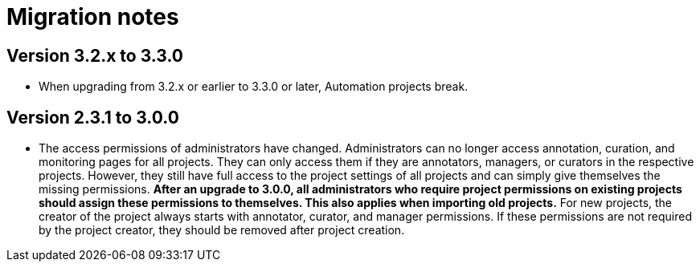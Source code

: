// Copyright 2015
// Ubiquitous Knowledge Processing (UKP) Lab and FG Language Technology
// Technische Universität Darmstadt
// 
// Licensed under the Apache License, Version 2.0 (the "License");
// you may not use this file except in compliance with the License.
// You may obtain a copy of the License at
// 
// http://www.apache.org/licenses/LICENSE-2.0
// 
// Unless required by applicable law or agreed to in writing, software
// distributed under the License is distributed on an "AS IS" BASIS,
// WITHOUT WARRANTIES OR CONDITIONS OF ANY KIND, either express or implied.
// See the License for the specific language governing permissions and
// limitations under the License.

= Migration notes

== Version 3.2.x to 3.3.0

* When upgrading from 3.2.x or earlier to 3.3.0 or later, Automation projects break.

== Version 2.3.1 to 3.0.0

* The access permissions of administrators have changed. Administrators can no longer access
  annotation, curation, and monitoring pages for all projects. They can only access them if they
  are annotators, managers, or curators in the respective projects. However, they still have full
  access to the project settings of all projects and can simply give themselves the missing
  permissions. **After an upgrade to 3.0.0, all administrators who require project permissions on 
  existing projects should assign these permissions to themselves. This also applies when importing 
  old projects.** For new projects, the creator of the project always starts with annotator, curator,
  and manager permissions. If these permissions are not required by the project creator,
  they should be removed after project creation.